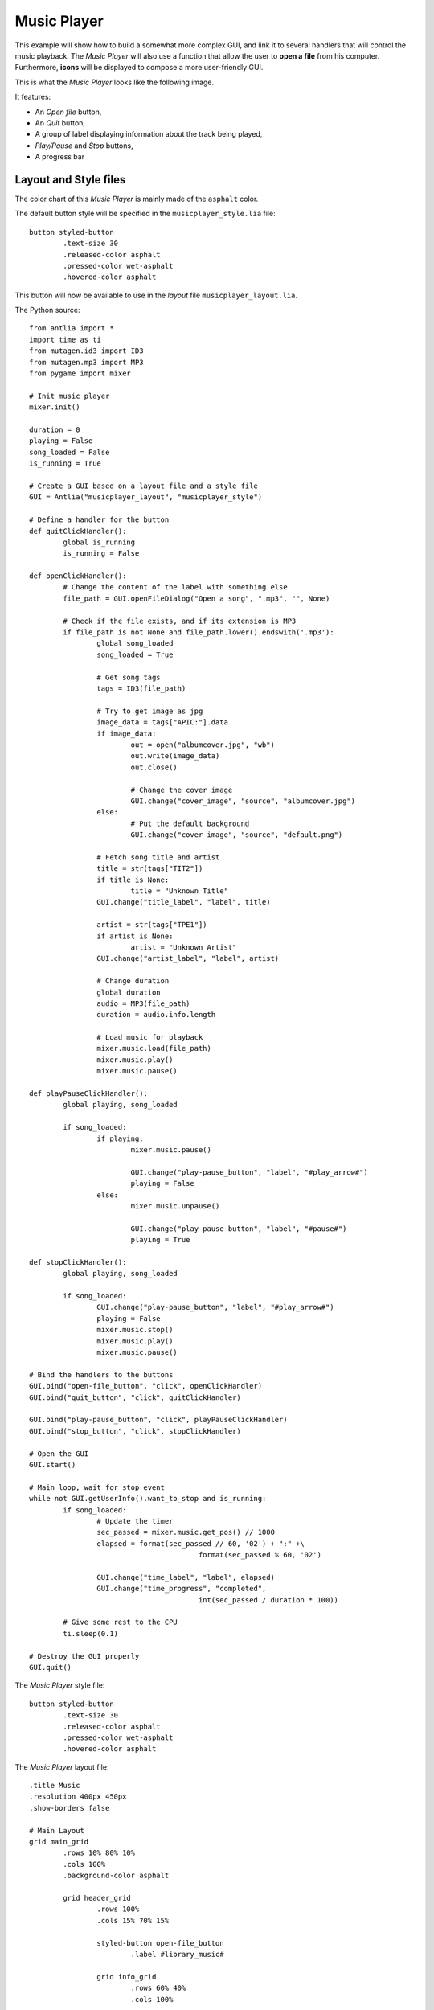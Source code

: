 .. _music-player-example:

Music Player
=================

This example will show how to build a somewhat more complex GUI, and link it to several handlers that will control the music playback. The *Music Player* will also use a function that allow the user to **open a file** from his computer. Furthermore, **icons** will be displayed to compose a more user-friendly GUI.

This is what the *Music Player* looks like the following image.

It features:

* An *Open file* button,
* An *Quit* button,
* A group of label displaying information about the track being played,
* *Play/Pause* and *Stop* buttons,
* A progress bar

.. image:: music_player.png
	:width: 300px
	:align: center

Layout and Style files
-----------------

The color chart of this *Music Player* is mainly made of the ``asphalt`` color.

The default button style will be specified in the ``musicplayer_style.lia`` file::

	button styled-button
		.text-size 30
		.released-color asphalt
		.pressed-color wet-asphalt
		.hovered-color asphalt

This button will now be available to use in the *layout* file ``musicplayer_layout.lia``.


The Python source::

	from antlia import *
	import time as ti
	from mutagen.id3 import ID3
	from mutagen.mp3 import MP3
	from pygame import mixer

	# Init music player
	mixer.init()

	duration = 0
	playing = False
	song_loaded = False
	is_running = True

	# Create a GUI based on a layout file and a style file
	GUI = Antlia("musicplayer_layout", "musicplayer_style")

	# Define a handler for the button
	def quitClickHandler():
		global is_running
		is_running = False

	def openClickHandler():
		# Change the content of the label with something else
		file_path = GUI.openFileDialog("Open a song", ".mp3", "", None)

		# Check if the file exists, and if its extension is MP3
		if file_path is not None and file_path.lower().endswith('.mp3'):
			global song_loaded
			song_loaded = True

			# Get song tags
			tags = ID3(file_path)

			# Try to get image as jpg
			image_data = tags["APIC:"].data
			if image_data:
				out = open("albumcover.jpg", "wb")
				out.write(image_data)
				out.close()

				# Change the cover image
				GUI.change("cover_image", "source", "albumcover.jpg")
			else:
				# Put the default background
				GUI.change("cover_image", "source", "default.png")

			# Fetch song title and artist
			title = str(tags["TIT2"])
			if title is None:
				title = "Unknown Title"
			GUI.change("title_label", "label", title)

			artist = str(tags["TPE1"])
			if artist is None:
				artist = "Unknown Artist"
			GUI.change("artist_label", "label", artist)

			# Change duration
			global duration
			audio = MP3(file_path)
			duration = audio.info.length

			# Load music for playback
			mixer.music.load(file_path)
			mixer.music.play()
			mixer.music.pause()

	def playPauseClickHandler():
		global playing, song_loaded

		if song_loaded:
			if playing:
				mixer.music.pause()

				GUI.change("play-pause_button", "label", "#play_arrow#")
				playing = False
			else:
				mixer.music.unpause()

				GUI.change("play-pause_button", "label", "#pause#")
				playing = True

	def stopClickHandler():
		global playing, song_loaded

		if song_loaded:
			GUI.change("play-pause_button", "label", "#play_arrow#")
			playing = False
			mixer.music.stop()
			mixer.music.play()
			mixer.music.pause()

	# Bind the handlers to the buttons
	GUI.bind("open-file_button", "click", openClickHandler)
	GUI.bind("quit_button", "click", quitClickHandler)

	GUI.bind("play-pause_button", "click", playPauseClickHandler)
	GUI.bind("stop_button", "click", stopClickHandler)

	# Open the GUI
	GUI.start()

	# Main loop, wait for stop event
	while not GUI.getUserInfo().want_to_stop and is_running:
		if song_loaded:
			# Update the timer
			sec_passed = mixer.music.get_pos() // 1000
			elapsed = format(sec_passed // 60, '02') + ":" +\
						format(sec_passed % 60, '02')

			GUI.change("time_label", "label", elapsed)
			GUI.change("time_progress", "completed",
						int(sec_passed / duration * 100))

		# Give some rest to the CPU
		ti.sleep(0.1)

	# Destroy the GUI properly
	GUI.quit()

The *Music Player* style file::

	button styled-button
		.text-size 30
		.released-color asphalt
		.pressed-color wet-asphalt
		.hovered-color asphalt

The *Music Player* layout file::

	.title Music
	.resolution 400px 450px
	.show-borders false

	# Main Layout
	grid main_grid
		.rows 10% 80% 10%
		.cols 100%
		.background-color asphalt

		grid header_grid
			.rows 100%
			.cols 15% 70% 15%

			styled-button open-file_button
				.label #library_music#

			grid info_grid
				.rows 60% 40%
				.cols 100%

				label title_label
					.label
					.text-size 22
					.background-color asphalt

				label artist_label
					.label
					.text-size 16
					.background-color asphalt

			styled-button quit_button
				.label #exit_to_app#

		image cover_image
			.source examples/default.png
			.adjust fill

		grid footer_grid
			.rows 100%
			.cols 15% 15% 15% 55%

			styled-button play-pause_button
				.label #play_arrow#

			styled-button stop_button
				.label #stop#

			label time_label
				.label 00:00
				.align center
				.text-size 20
				.background-color asphalt

			progress time_progress
				.completed 0
				.full-color peter-river
